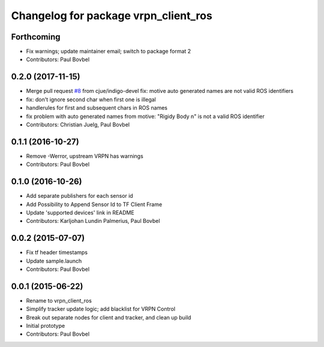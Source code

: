 ^^^^^^^^^^^^^^^^^^^^^^^^^^^^^^^^^^^^^
Changelog for package vrpn_client_ros
^^^^^^^^^^^^^^^^^^^^^^^^^^^^^^^^^^^^^

Forthcoming
-----------
* Fix warnings; update maintainer email; switch to package format 2
* Contributors: Paul Bovbel

0.2.0 (2017-11-15)
------------------
* Merge pull request `#8 <https://github.com/ros-drivers/vrpn_client_ros/issues/8>`_ from cjue/indigo-devel
  fix: motive auto generated names are not valid ROS identifiers
* fix: don't ignore second char when first one is illegal
* handlerules for first and subsequent chars in ROS names
* fix problem with auto generated names from motive: "Rigidy Body n" is
  not a valid ROS identifier
* Contributors: Christian Juelg, Paul Bovbel

0.1.1 (2016-10-27)
------------------
* Remove -Werror, upstream VRPN has warnings
* Contributors: Paul Bovbel

0.1.0 (2016-10-26)
------------------
* Add separate publishers for each sensor id
* Add Possibility to Append Sensor Id to TF Client Frame
* Update 'supported devices' link in README
* Contributors: Karljohan Lundin Palmerius, Paul Bovbel

0.0.2 (2015-07-07)
------------------
* Fix tf header timestamps
* Update sample.launch
* Contributors: Paul Bovbel

0.0.1 (2015-06-22)
------------------
* Rename to vrpn_client_ros
* Simplify tracker update logic; add blacklist for VRPN Control
* Break out separate nodes for client and tracker, and clean up build
* Initial prototype
* Contributors: Paul Bovbel
